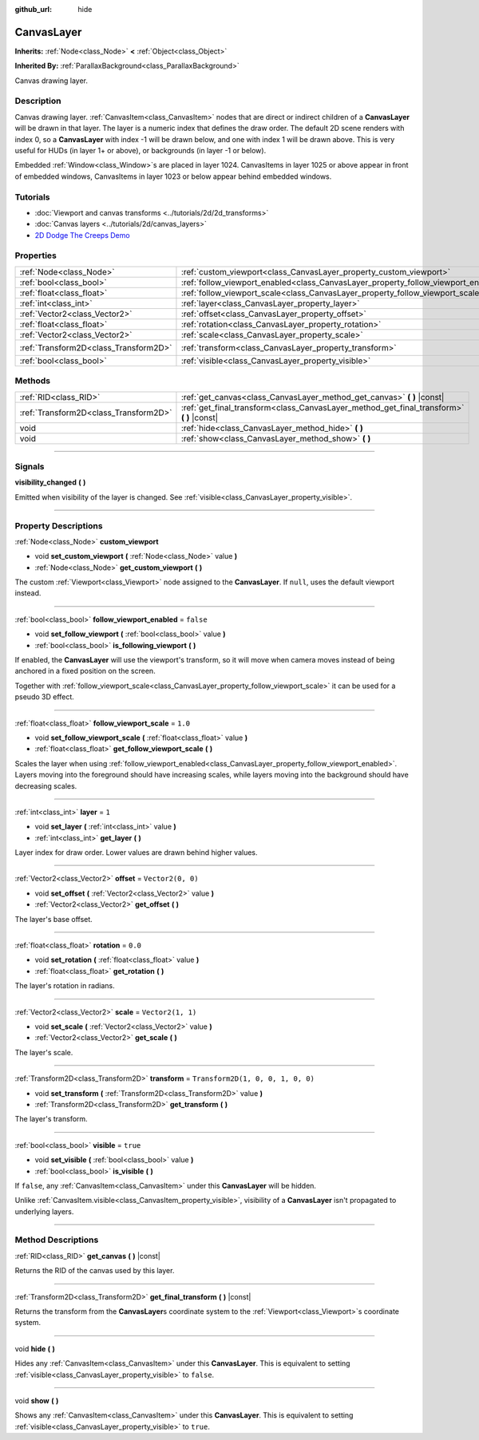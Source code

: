 :github_url: hide

.. DO NOT EDIT THIS FILE!!!
.. Generated automatically from Godot engine sources.
.. Generator: https://github.com/godotengine/godot/tree/4.0/doc/tools/make_rst.py.
.. XML source: https://github.com/godotengine/godot/tree/4.0/doc/classes/CanvasLayer.xml.

.. _class_CanvasLayer:

CanvasLayer
===========

**Inherits:** :ref:`Node<class_Node>` **<** :ref:`Object<class_Object>`

**Inherited By:** :ref:`ParallaxBackground<class_ParallaxBackground>`

Canvas drawing layer.

.. rst-class:: classref-introduction-group

Description
-----------

Canvas drawing layer. :ref:`CanvasItem<class_CanvasItem>` nodes that are direct or indirect children of a **CanvasLayer** will be drawn in that layer. The layer is a numeric index that defines the draw order. The default 2D scene renders with index 0, so a **CanvasLayer** with index -1 will be drawn below, and one with index 1 will be drawn above. This is very useful for HUDs (in layer 1+ or above), or backgrounds (in layer -1 or below).

Embedded :ref:`Window<class_Window>`\ s are placed in layer 1024. CanvasItems in layer 1025 or above appear in front of embedded windows, CanvasItems in layer 1023 or below appear behind embedded windows.

.. rst-class:: classref-introduction-group

Tutorials
---------

- :doc:`Viewport and canvas transforms <../tutorials/2d/2d_transforms>`

- :doc:`Canvas layers <../tutorials/2d/canvas_layers>`

- `2D Dodge The Creeps Demo <https://godotengine.org/asset-library/asset/515>`__

.. rst-class:: classref-reftable-group

Properties
----------

.. table::
   :widths: auto

   +---------------------------------------+------------------------------------------------------------------------------------+-----------------------------------+
   | :ref:`Node<class_Node>`               | :ref:`custom_viewport<class_CanvasLayer_property_custom_viewport>`                 |                                   |
   +---------------------------------------+------------------------------------------------------------------------------------+-----------------------------------+
   | :ref:`bool<class_bool>`               | :ref:`follow_viewport_enabled<class_CanvasLayer_property_follow_viewport_enabled>` | ``false``                         |
   +---------------------------------------+------------------------------------------------------------------------------------+-----------------------------------+
   | :ref:`float<class_float>`             | :ref:`follow_viewport_scale<class_CanvasLayer_property_follow_viewport_scale>`     | ``1.0``                           |
   +---------------------------------------+------------------------------------------------------------------------------------+-----------------------------------+
   | :ref:`int<class_int>`                 | :ref:`layer<class_CanvasLayer_property_layer>`                                     | ``1``                             |
   +---------------------------------------+------------------------------------------------------------------------------------+-----------------------------------+
   | :ref:`Vector2<class_Vector2>`         | :ref:`offset<class_CanvasLayer_property_offset>`                                   | ``Vector2(0, 0)``                 |
   +---------------------------------------+------------------------------------------------------------------------------------+-----------------------------------+
   | :ref:`float<class_float>`             | :ref:`rotation<class_CanvasLayer_property_rotation>`                               | ``0.0``                           |
   +---------------------------------------+------------------------------------------------------------------------------------+-----------------------------------+
   | :ref:`Vector2<class_Vector2>`         | :ref:`scale<class_CanvasLayer_property_scale>`                                     | ``Vector2(1, 1)``                 |
   +---------------------------------------+------------------------------------------------------------------------------------+-----------------------------------+
   | :ref:`Transform2D<class_Transform2D>` | :ref:`transform<class_CanvasLayer_property_transform>`                             | ``Transform2D(1, 0, 0, 1, 0, 0)`` |
   +---------------------------------------+------------------------------------------------------------------------------------+-----------------------------------+
   | :ref:`bool<class_bool>`               | :ref:`visible<class_CanvasLayer_property_visible>`                                 | ``true``                          |
   +---------------------------------------+------------------------------------------------------------------------------------+-----------------------------------+

.. rst-class:: classref-reftable-group

Methods
-------

.. table::
   :widths: auto

   +---------------------------------------+----------------------------------------------------------------------------------------------+
   | :ref:`RID<class_RID>`                 | :ref:`get_canvas<class_CanvasLayer_method_get_canvas>` **(** **)** |const|                   |
   +---------------------------------------+----------------------------------------------------------------------------------------------+
   | :ref:`Transform2D<class_Transform2D>` | :ref:`get_final_transform<class_CanvasLayer_method_get_final_transform>` **(** **)** |const| |
   +---------------------------------------+----------------------------------------------------------------------------------------------+
   | void                                  | :ref:`hide<class_CanvasLayer_method_hide>` **(** **)**                                       |
   +---------------------------------------+----------------------------------------------------------------------------------------------+
   | void                                  | :ref:`show<class_CanvasLayer_method_show>` **(** **)**                                       |
   +---------------------------------------+----------------------------------------------------------------------------------------------+

.. rst-class:: classref-section-separator

----

.. rst-class:: classref-descriptions-group

Signals
-------

.. _class_CanvasLayer_signal_visibility_changed:

.. rst-class:: classref-signal

**visibility_changed** **(** **)**

Emitted when visibility of the layer is changed. See :ref:`visible<class_CanvasLayer_property_visible>`.

.. rst-class:: classref-section-separator

----

.. rst-class:: classref-descriptions-group

Property Descriptions
---------------------

.. _class_CanvasLayer_property_custom_viewport:

.. rst-class:: classref-property

:ref:`Node<class_Node>` **custom_viewport**

.. rst-class:: classref-property-setget

- void **set_custom_viewport** **(** :ref:`Node<class_Node>` value **)**
- :ref:`Node<class_Node>` **get_custom_viewport** **(** **)**

The custom :ref:`Viewport<class_Viewport>` node assigned to the **CanvasLayer**. If ``null``, uses the default viewport instead.

.. rst-class:: classref-item-separator

----

.. _class_CanvasLayer_property_follow_viewport_enabled:

.. rst-class:: classref-property

:ref:`bool<class_bool>` **follow_viewport_enabled** = ``false``

.. rst-class:: classref-property-setget

- void **set_follow_viewport** **(** :ref:`bool<class_bool>` value **)**
- :ref:`bool<class_bool>` **is_following_viewport** **(** **)**

If enabled, the **CanvasLayer** will use the viewport's transform, so it will move when camera moves instead of being anchored in a fixed position on the screen.

Together with :ref:`follow_viewport_scale<class_CanvasLayer_property_follow_viewport_scale>` it can be used for a pseudo 3D effect.

.. rst-class:: classref-item-separator

----

.. _class_CanvasLayer_property_follow_viewport_scale:

.. rst-class:: classref-property

:ref:`float<class_float>` **follow_viewport_scale** = ``1.0``

.. rst-class:: classref-property-setget

- void **set_follow_viewport_scale** **(** :ref:`float<class_float>` value **)**
- :ref:`float<class_float>` **get_follow_viewport_scale** **(** **)**

Scales the layer when using :ref:`follow_viewport_enabled<class_CanvasLayer_property_follow_viewport_enabled>`. Layers moving into the foreground should have increasing scales, while layers moving into the background should have decreasing scales.

.. rst-class:: classref-item-separator

----

.. _class_CanvasLayer_property_layer:

.. rst-class:: classref-property

:ref:`int<class_int>` **layer** = ``1``

.. rst-class:: classref-property-setget

- void **set_layer** **(** :ref:`int<class_int>` value **)**
- :ref:`int<class_int>` **get_layer** **(** **)**

Layer index for draw order. Lower values are drawn behind higher values.

.. rst-class:: classref-item-separator

----

.. _class_CanvasLayer_property_offset:

.. rst-class:: classref-property

:ref:`Vector2<class_Vector2>` **offset** = ``Vector2(0, 0)``

.. rst-class:: classref-property-setget

- void **set_offset** **(** :ref:`Vector2<class_Vector2>` value **)**
- :ref:`Vector2<class_Vector2>` **get_offset** **(** **)**

The layer's base offset.

.. rst-class:: classref-item-separator

----

.. _class_CanvasLayer_property_rotation:

.. rst-class:: classref-property

:ref:`float<class_float>` **rotation** = ``0.0``

.. rst-class:: classref-property-setget

- void **set_rotation** **(** :ref:`float<class_float>` value **)**
- :ref:`float<class_float>` **get_rotation** **(** **)**

The layer's rotation in radians.

.. rst-class:: classref-item-separator

----

.. _class_CanvasLayer_property_scale:

.. rst-class:: classref-property

:ref:`Vector2<class_Vector2>` **scale** = ``Vector2(1, 1)``

.. rst-class:: classref-property-setget

- void **set_scale** **(** :ref:`Vector2<class_Vector2>` value **)**
- :ref:`Vector2<class_Vector2>` **get_scale** **(** **)**

The layer's scale.

.. rst-class:: classref-item-separator

----

.. _class_CanvasLayer_property_transform:

.. rst-class:: classref-property

:ref:`Transform2D<class_Transform2D>` **transform** = ``Transform2D(1, 0, 0, 1, 0, 0)``

.. rst-class:: classref-property-setget

- void **set_transform** **(** :ref:`Transform2D<class_Transform2D>` value **)**
- :ref:`Transform2D<class_Transform2D>` **get_transform** **(** **)**

The layer's transform.

.. rst-class:: classref-item-separator

----

.. _class_CanvasLayer_property_visible:

.. rst-class:: classref-property

:ref:`bool<class_bool>` **visible** = ``true``

.. rst-class:: classref-property-setget

- void **set_visible** **(** :ref:`bool<class_bool>` value **)**
- :ref:`bool<class_bool>` **is_visible** **(** **)**

If ``false``, any :ref:`CanvasItem<class_CanvasItem>` under this **CanvasLayer** will be hidden.

Unlike :ref:`CanvasItem.visible<class_CanvasItem_property_visible>`, visibility of a **CanvasLayer** isn't propagated to underlying layers.

.. rst-class:: classref-section-separator

----

.. rst-class:: classref-descriptions-group

Method Descriptions
-------------------

.. _class_CanvasLayer_method_get_canvas:

.. rst-class:: classref-method

:ref:`RID<class_RID>` **get_canvas** **(** **)** |const|

Returns the RID of the canvas used by this layer.

.. rst-class:: classref-item-separator

----

.. _class_CanvasLayer_method_get_final_transform:

.. rst-class:: classref-method

:ref:`Transform2D<class_Transform2D>` **get_final_transform** **(** **)** |const|

Returns the transform from the **CanvasLayer**\ s coordinate system to the :ref:`Viewport<class_Viewport>`\ s coordinate system.

.. rst-class:: classref-item-separator

----

.. _class_CanvasLayer_method_hide:

.. rst-class:: classref-method

void **hide** **(** **)**

Hides any :ref:`CanvasItem<class_CanvasItem>` under this **CanvasLayer**. This is equivalent to setting :ref:`visible<class_CanvasLayer_property_visible>` to ``false``.

.. rst-class:: classref-item-separator

----

.. _class_CanvasLayer_method_show:

.. rst-class:: classref-method

void **show** **(** **)**

Shows any :ref:`CanvasItem<class_CanvasItem>` under this **CanvasLayer**. This is equivalent to setting :ref:`visible<class_CanvasLayer_property_visible>` to ``true``.

.. |virtual| replace:: :abbr:`virtual (This method should typically be overridden by the user to have any effect.)`
.. |const| replace:: :abbr:`const (This method has no side effects. It doesn't modify any of the instance's member variables.)`
.. |vararg| replace:: :abbr:`vararg (This method accepts any number of arguments after the ones described here.)`
.. |constructor| replace:: :abbr:`constructor (This method is used to construct a type.)`
.. |static| replace:: :abbr:`static (This method doesn't need an instance to be called, so it can be called directly using the class name.)`
.. |operator| replace:: :abbr:`operator (This method describes a valid operator to use with this type as left-hand operand.)`
